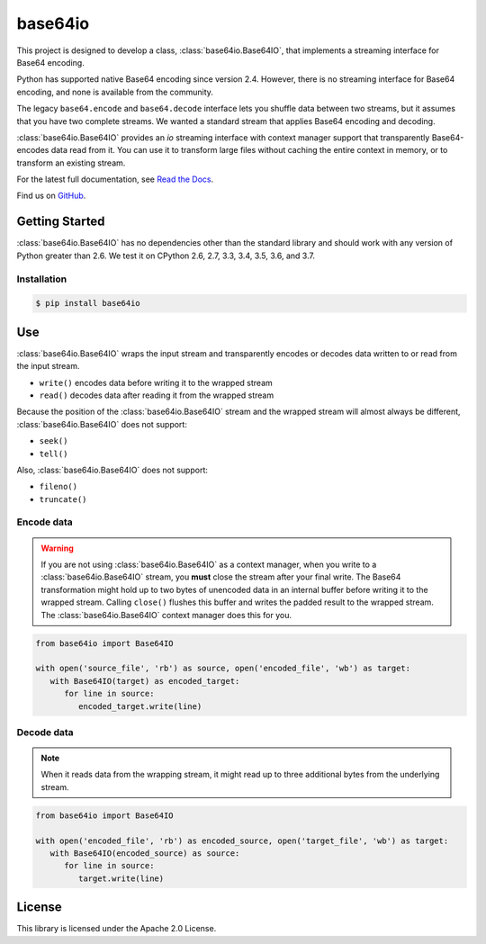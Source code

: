 ########
base64io
########

.. image:: https://img.shields.io/pypi/v/base64io.svg
   :target: https://pypi.python.org/pypi/base64io
   :alt: Latest Version

.. image:: https://img.shields.io/pypi/pyversions/base64io.svg
   :target: https://pypi.python.org/pypi/base64io
   :alt: Supported Python Versions

.. image:: https://img.shields.io/badge/code_style-black-000000.svg
   :target: https://github.com/ambv/black
   :alt: Code style: black

.. image:: https://readthedocs.org/projects/base64io-python/badge/
   :target: https://base64io-python.readthedocs.io/en/stable/
   :alt: Documentation Status

.. image:: https://travis-ci.org/awslabs/base64io-python.svg?branch=master
   :target: https://travis-ci.org/awslabs/base64io-python

.. image:: https://ci.appveyor.com/api/projects/status/ds8xvogp4m70j9ks?svg=true
   :target: https://ci.appveyor.com/project/mattsb42-aws/base64io-python-36722

This project is designed to develop a class, :class:`base64io.Base64IO`, that implements
a streaming interface for Base64 encoding.

Python has supported native Base64 encoding since version 2.4. However, there is no
streaming interface for Base64 encoding, and none is available from the community.

The legacy ``base64.encode`` and ``base64.decode`` interface lets you shuffle data between
two streams, but it assumes that you have two complete streams. We wanted a
standard stream that applies Base64 encoding and decoding.

:class:`base64io.Base64IO` provides an `io` streaming interface with context manager
support that transparently Base64-encodes data read from it. You can use it to transform
large files without caching the entire context in memory, or to transform an existing
stream.

For the latest full documentation, see `Read the Docs`_.

Find us on `GitHub`_.

***************
Getting Started
***************

:class:`base64io.Base64IO` has no dependencies other than the standard library and should
work with any version of Python greater than 2.6. We test it on CPython 2.6, 2.7, 3.3,
3.4, 3.5, 3.6, and 3.7.

Installation
============

.. code::

   $ pip install base64io

***
Use
***
:class:`base64io.Base64IO` wraps the input stream and transparently encodes or decodes
data written to or read from the input stream.

* ``write()`` encodes data before writing it to the wrapped stream
* ``read()`` decodes data after reading it from the wrapped stream

Because the position of the :class:`base64io.Base64IO` stream and the wrapped stream will
almost always be different, :class:`base64io.Base64IO` does not support:

* ``seek()``
* ``tell()``

Also, :class:`base64io.Base64IO` does not support:

* ``fileno()``
* ``truncate()``

Encode data
===========

.. warning::

   If you are not using :class:`base64io.Base64IO` as a context manager, when you write to
   a :class:`base64io.Base64IO` stream, you **must** close the stream after your final
   write. The Base64 transformation might hold up to two bytes of unencoded data in an
   internal buffer before writing it to the wrapped stream. Calling ``close()`` flushes
   this buffer and writes the padded result to the wrapped stream. The
   :class:`base64io.Base64IO` context manager does this for you.

.. code-block:: python

   from base64io import Base64IO

   with open('source_file', 'rb') as source, open('encoded_file', 'wb') as target:
      with Base64IO(target) as encoded_target:
         for line in source:
            encoded_target.write(line)

Decode data
===========

.. note::

   When it reads data from the wrapping stream, it might read up to three additional bytes
   from the underlying stream.

.. code-block:: python

   from base64io import Base64IO

   with open('encoded_file', 'rb') as encoded_source, open('target_file', 'wb') as target:
      with Base64IO(encoded_source) as source:
         for line in source:
            target.write(line)

*******
License
*******

This library is licensed under the Apache 2.0 License.

.. _Read the Docs: http://base64io-python.readthedocs.io/en/latest/
.. _GitHub: https://github.com/awslabs/base64io-python/
.. _base64 documentation: https://docs.python.org/3/library/base64.html#base64.decode
